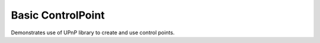 Basic ControlPoint
==================

Demonstrates use of UPnP library to create and use control points.
